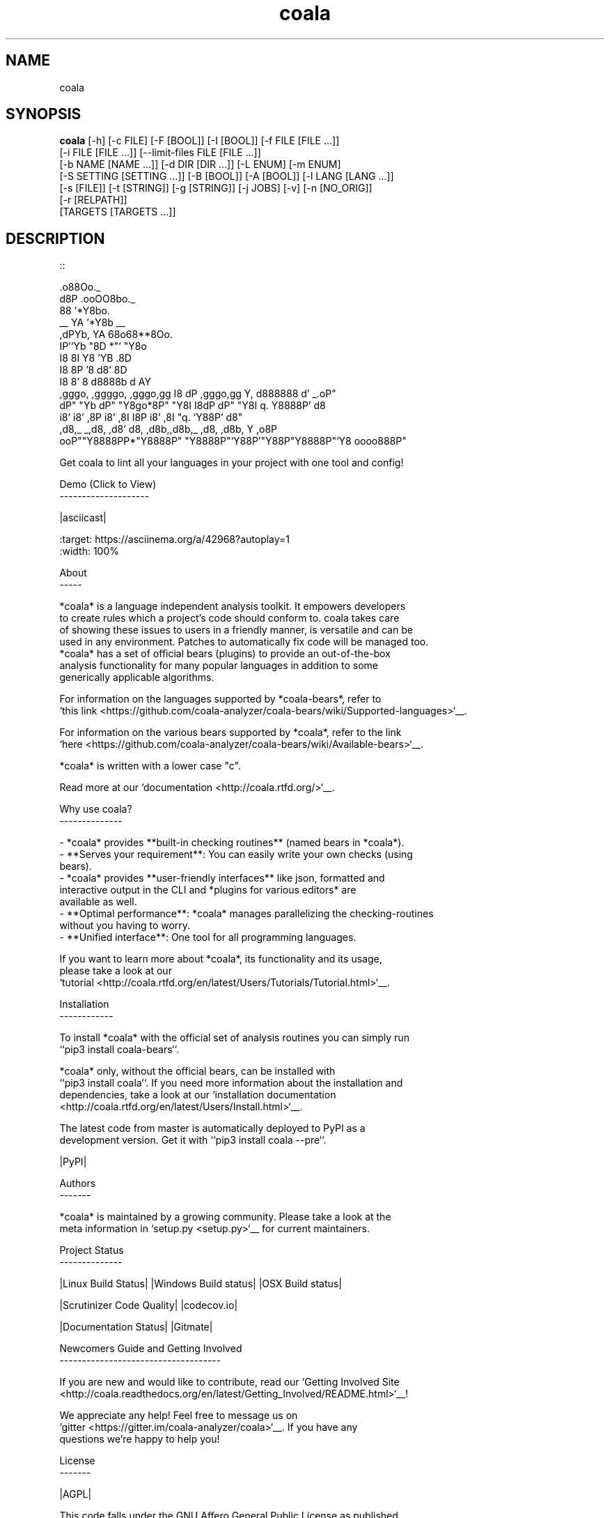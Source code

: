 .TH coala 1 2016\-04\-29
.SH NAME
coala
.SH SYNOPSIS
 \fBcoala\fR [-h] [-c FILE] [-F [BOOL]] [-I [BOOL]] [-f FILE [FILE ...]]
      [-i FILE [FILE ...]] [--limit-files FILE [FILE ...]]
      [-b NAME [NAME ...]] [-d DIR [DIR ...]] [-L ENUM] [-m ENUM]
      [-S SETTING [SETTING ...]] [-B [BOOL]] [-A [BOOL]] [-l LANG [LANG ...]]
      [-s [FILE]] [-t [STRING]] [-g [STRING]] [-j JOBS] [-v] [-n [NO_ORIG]]
      [-r [RELPATH]]
      [TARGETS [TARGETS ...]]


.SH DESCRIPTION
.. Start ignoring LineLengthBear
.br

.br
::
.br

.br
                                                         .o88Oo._
.br
                                                        d8P         .ooOO8bo._
.br
                                                        88                  '*Y8bo.
.br
                                          __            YA                      '*Y8b   __
.br
                                        ,dPYb,           YA                        68o68**8Oo.
.br
                                        IP'`Yb            "8D                       *"'    "Y8o
.br
                                        I8  8I             Y8     'YB                       .8D
.br
                                        I8  8P             '8               d8'             8D
.br
                                        I8  8'              8       d8888b          d      AY
.br
         ,gggo,    ,ggggo,    ,gggo,gg  I8 dP    ,gggo,gg   Y,     d888888         d'  _.oP"
.br
        dP"  "Yb  dP"  "Y8go*8P"  "Y8I  I8dP    dP"  "Y8I    q.    Y8888P'        d8
.br
       i8'       i8'    ,8P i8'    ,8I  I8P    i8'    ,8I     "q.  `Y88P'       d8"
.br
      ,d8,_    _,d8,   ,d8' d8,   ,d8b,,d8b,_ ,d8,   ,d8b,       Y           ,o8P
.br
    ooP""Y8888PP*"Y8888P"   "Y8888P"`Y88P'"Y88P"Y8888P"`Y8            oooo888P"
.br

.br
.. Stop ignoring LineLengthBear
.br

.br
Get coala to lint all your languages in your project with one tool and config!
.br

.br
Demo (Click to View)
.br
\-\-\-\-\-\-\-\-\-\-\-\-\-\-\-\-\-\-\-\-
.br

.br
|asciicast|
.br

.br
.. |asciicast| image:: https://asciinema.org/a/42968.png
.br
   :target: https://asciinema.org/a/42968?autoplay=1
.br
   :width: 100%
.br

.br
About
.br
\-\-\-\-\-
.br

.br
*coala* is a language independent analysis toolkit. It empowers developers
.br
to create rules which a project's code should conform to. coala takes care
.br
of showing these issues to users in a friendly manner, is versatile and can be
.br
used in any environment. Patches to automatically fix code will be managed too.
.br
*coala* has a set of official bears (plugins) to provide an out\-of\-the\-box
.br
analysis functionality for many popular languages in addition to some
.br
generically applicable algorithms.
.br

.br
For information on the languages supported by *coala\-bears*, refer to
.br
`this link <https://github.com/coala\-analyzer/coala\-bears/wiki/Supported\-languages>`__.
.br

.br
For information on the various bears supported by *coala*, refer to the link
.br
`here <https://github.com/coala\-analyzer/coala\-bears/wiki/Available\-bears>`__.
.br

.br
*coala* is written with a lower case "c".
.br

.br
Read more at our `documentation <http://coala.rtfd.org/>`__.
.br

.br
Why use coala?
.br
\-\-\-\-\-\-\-\-\-\-\-\-\-\-
.br

.br
\- *coala* provides **built\-in checking routines** (named bears in *coala*).
.br
\- **Serves your requirement**: You can easily write your own checks (using
.br
  bears).
.br
\- *coala* provides **user\-friendly interfaces** like json, formatted and
.br
  interactive output in the CLI and *plugins for various editors* are
.br
  available as well.
.br
\- **Optimal performance**: *coala* manages parallelizing the checking\-routines
.br
  without you having to worry.
.br
\- **Unified interface**: One tool for all programming languages.
.br

.br
If you want to learn more about *coala*, its functionality and its usage,
.br
please take a look at our
.br
`tutorial <http://coala.rtfd.org/en/latest/Users/Tutorials/Tutorial.html>`__.
.br

.br
Installation
.br
\-\-\-\-\-\-\-\-\-\-\-\-
.br

.br
To install *coala* with the official set of analysis routines you can simply run
.br
``pip3 install coala\-bears``.
.br

.br
*coala* only, without the official bears, can be installed with
.br
``pip3 install coala``. If you need more information about the installation and
.br
dependencies, take a look at our `installation documentation
.br
<http://coala.rtfd.org/en/latest/Users/Install.html>`__.
.br

.br
The latest code from master is automatically deployed to PyPI as a
.br
development version. Get it with ``pip3 install coala \-\-pre``.
.br

.br
|PyPI|
.br

.br
Authors
.br
\-\-\-\-\-\-\-
.br

.br
*coala* is maintained by a growing community. Please take a look at the
.br
meta information in `setup.py <setup.py>`__ for current maintainers.
.br

.br
Project Status
.br
\-\-\-\-\-\-\-\-\-\-\-\-\-\-
.br

.br
|Linux Build Status| |Windows Build status| |OSX Build status|
.br

.br
|Scrutinizer Code Quality| |codecov.io|
.br

.br
|Documentation Status| |Gitmate|
.br

.br
Newcomers Guide and Getting Involved
.br
\-\-\-\-\-\-\-\-\-\-\-\-\-\-\-\-\-\-\-\-\-\-\-\-\-\-\-\-\-\-\-\-\-\-\-\-
.br

.br
If you are new and would like to contribute, read our `Getting Involved Site
.br
<http://coala.readthedocs.org/en/latest/Getting_Involved/README.html>`__!
.br

.br
We appreciate any help! Feel free to message us on
.br
`gitter <https://gitter.im/coala\-analyzer/coala>`__. If you have any
.br
questions we're happy to help you!
.br

.br

.br
License
.br
\-\-\-\-\-\-\-
.br

.br
|AGPL|
.br

.br
This code falls under the GNU Affero General Public License as published
.br
by the Free Software Foundation, either version 3 of the License, or (at
.br
your option) any later version.
.br

.br
Please note that some files or content may be copied from other places.
.br
Most of them are GPL compatible. There is a small portion of code in the
.br
tests that falls under the Creative Commons license, see
.br
https://creativecommons.org/licenses/by\-sa/3.0/deed.de for more
.br
information.
.br

.br
.. |PyPI| image:: https://img.shields.io/pypi/pyversions/coala.svg
.br
   :target: https://pypi.python.org/pypi/coala
.br
.. |Linux Build Status| image:: https://img.shields.io/circleci/project/coala\-analyzer/coala/master.svg?label=linux%20build
.br
   :target: https://circleci.com/gh/coala\-analyzer/coala
.br
.. |Windows Build status| image:: https://img.shields.io/appveyor/ci/coala/coala/master.svg?label=windows%20build
.br
   :target: https://ci.appveyor.com/project/coala/coala/branch/master
.br
.. |OSX Build status| image:: https://img.shields.io/travis/coala\-analyzer/coala/master.svg?label=osx%20build
.br
   :target: https://travis\-ci.org/coala\-analyzer/coala
.br
.. |Scrutinizer Code Quality| image:: https://img.shields.io/scrutinizer/g/coala\-analyzer/coala.svg?label=scrutinizer%20quality
.br
   :target: https://scrutinizer\-ci.com/g/coala\-analyzer/coala/?branch=master
.br
.. |codecov.io| image:: https://img.shields.io/codecov/c/github/coala\-analyzer/coala/master.svg?label=branch%20coverage
.br
   :target: https://codecov.io/github/coala\-analyzer/coala?branch=master
.br
.. |Documentation Status| image:: https://readthedocs.org/projects/coala/badge/?version=latest
.br
   :target: http://coala.rtfd.org/
.br
.. |https://gitter.im/coala\-analyzer/coala| image:: https://img.shields.io/badge/gitter\-join%20chat%20%E2%86%92\-brightgreen.svg
.br
   :target: https://gitter.im/coala\-analyzer/coala
.br
.. |AGPL| image:: https://img.shields.io/github/license/coala\-analyzer/coala.svg
.br
   :target: https://www.gnu.org/licenses/agpl\-3.0.html
.br
.. |Gitmate| image:: https://img.shields.io/badge/Gitmate\-0%20issues\-brightgreen.svg
.br
   :target: http://gitmate.com/
.br

.SH OPTIONS
  TARGETS               Sections to be executed exclusively.

  \fB-h\fR, \fB--help\fR
                        show this help message and exit
  \fB-c\fR FILE, \fB--config\fR FILE
                        Configuration file to be used, defaults to '.coafile'
  \fB-F\fR [BOOL], \fB--find-config\fR [BOOL]
                        Attempt to find config file by checking parent
                        directories of the current working directory. It is
                        assumed that the config file is named '.coafile'. This
                        arg is ignored if --config is also given
  \fB-I\fR [BOOL], \fB--no-config\fR [BOOL]
                        Run without using any config file
  \fB-f\fR FILE [FILE ...], \fB--files\fR FILE [FILE ...]
                        Files that should be checked
  \fB-i\fR FILE [FILE ...], \fB--ignore\fR FILE [FILE ...]
                        Files that should be ignored
  \fB--limit-files\fR FILE [FILE ...]
                        Files that will be analyzed will be restricted to
                        those in the globs listed in this argument as well the
                        files setting
  \fB-b\fR NAME [NAME ...], \fB--bears\fR NAME [NAME ...]
                        Names of bears to use
  \fB-d\fR DIR [DIR ...], \fB--bear-dirs\fR DIR [DIR ...]
                        Additional directories where bears may lie
  \fB-L\fR ENUM, \fB--log-level\fR ENUM
                        Enum('ERROR','INFO','WARNING','DEBUG') to set level of
                        log output
  \fB-m\fR ENUM, \fB--min-severity\fR ENUM
                        Enum('INFO', 'NORMAL', 'MAJOR') to set the minimal
                        result severity.
  \fB-S\fR SETTING [SETTING ...], \fB--settings\fR SETTING [SETTING ...]
                        Arbitrary settings in the form of section.key=value
  \fB-B\fR [BOOL], \fB--show-bears\fR [BOOL]
                        Display bears and its metadata with the sections that
                        they belong to
  \fB-A\fR [BOOL], \fB--show-all-bears\fR [BOOL]
                        Display all bears.
  \fB-l\fR LANG [LANG ...], \fB--show-language-bears\fR LANG [LANG ...]
                        Display all bears for the given languages.
  \fB-s\fR [FILE], \fB--save\fR [FILE]
                        Filename of file to be saved to, if provided with no
                        arguments, settings will be stored back to the file
                        given by -c
  \fB-t\fR [STRING], \fB--tag\fR [STRING]
                        Tag results with a specific name. You can access the
                        results later with that tag.
  \fB-g\fR [STRING], \fB--dtag\fR [STRING]
                        Delete pre-tagged results with tag name.
  \fB-j\fR \fIJOBS\fR, \fB--jobs\fR \fIJOBS\fR
                        Number of jobs to use in parallel.
  \fB-v\fR, \fB--version\fR
                        show program's version number and exit
  \fB-n\fR [\fINO_ORIG\fR], \fB--no-orig\fR [\fINO_ORIG\fR]
                        Deactivate creation of .orig files,.orig backup files
                        before applying patches
  \fB-r\fR [\fIRELPATH\fR], \fB--relpath\fR [\fIRELPATH\fR]
                        return relative paths for files
.SH LICENSE
 AGPL-3.0
.SH MAINTAINER(S)
 Lasse Schuirmann, Fabian Neuschmidt, Mischa Krüger
.SH SEE ALSO
 Online documentation: http://coala-analyzer.org/